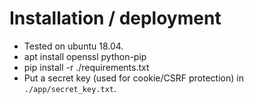 * Installation / deployment

- Tested on ubuntu 18.04.
- apt install openssl python-pip
- pip install -r ./requirements.txt
- Put a secret key (used for cookie/CSRF protection) in ~./app/secret_key.txt~.

